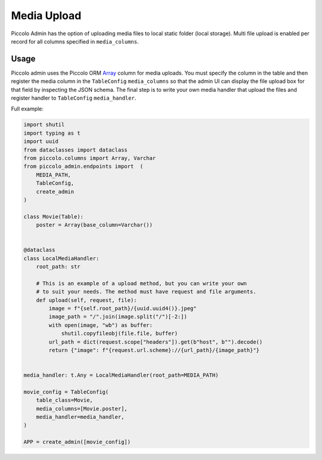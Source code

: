.. _Media Upload:

Media Upload
============

.. image:: ./images/media_upload.png

Piccolo Admin has the option of uploading media files to local static folder 
(local storage). Multi file upload is enabled per record for all columns 
specified in ``media_columns``. 


Usage
-----

Piccolo admin uses the Piccolo ORM `Array <https://piccolo-orm.readthedocs.io/en/latest/piccolo/schema/column_types.html#array>`_ 
column for media uploads. You must specify the column in the table and then register 
the media column in the ``TableConfig`` ``media_columns``  
so that the admin UI can display the file upload box for that field by
inspecting the JSON schema. The final step is to write your own media handler that 
upload the files and register handler to ``TableConfig`` ``media_handler``.

Full example:

.. code-block:: python

    import shutil
    import typing as t
    import uuid
    from dataclasses import dataclass
    from piccolo.columns import Array, Varchar
    from piccolo_admin.endpoints import  (
        MEDIA_PATH, 
        TableConfig, 
        create_admin
    )

    class Movie(Table):
        poster = Array(base_column=Varchar())


    @dataclass
    class LocalMediaHandler:
        root_path: str

        # This is an example of a upload method, but you can write your own
        # to suit your needs. The method must have request and file arguments.
        def upload(self, request, file):
            image = f"{self.root_path}/{uuid.uuid4()}.jpeg"
            image_path = "/".join(image.split("/")[-2:])
            with open(image, "wb") as buffer:
                shutil.copyfileobj(file.file, buffer)
            url_path = dict(request.scope["headers"]).get(b"host", b"").decode()
            return {"image": f"{request.url.scheme}://{url_path}/{image_path}"}


    media_handler: t.Any = LocalMediaHandler(root_path=MEDIA_PATH)

    movie_config = TableConfig(
        table_class=Movie,
        media_columns=[Movie.poster],
        media_handler=media_handler,
    )

    APP = create_admin([movie_config])

